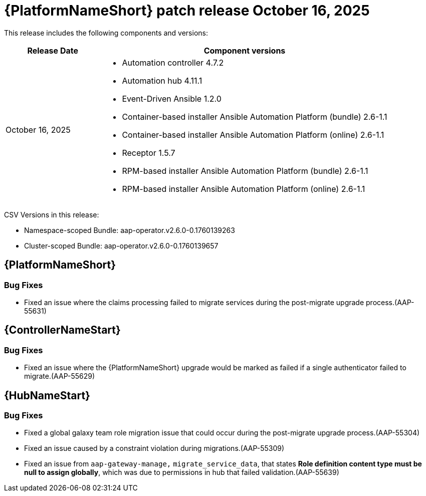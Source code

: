 [[aap-26-20251016]]

= {PlatformNameShort} patch release October 16, 2025

This release includes the following components and versions: 

[cols="1a,3a", options="header"]
|====
| Release Date | Component versions

| October 16, 2025 |

* Automation controller 4.7.2
* Automation hub 4.11.1
* Event-Driven Ansible 1.2.0
* Container-based installer Ansible Automation Platform (bundle) 2.6-1.1
* Container-based installer Ansible Automation Platform (online) 2.6-1.1
* Receptor 1.5.7
* RPM-based installer Ansible Automation Platform (bundle) 2.6-1.1
* RPM-based installer Ansible Automation Platform (online) 2.6-1.1
|

|====

CSV Versions in this release:

* Namespace-scoped Bundle: aap-operator.v2.6.0-0.1760139263

* Cluster-scoped Bundle: aap-operator.v2.6.0-0.1760139657


== {PlatformNameShort}


=== Bug Fixes

* Fixed an issue where the claims processing failed to migrate services during the post-migrate upgrade process.(AAP-55631)


== {ControllerNameStart}

=== Bug Fixes

* Fixed an issue where the {PlatformNameShort} upgrade would be marked as failed if a single authenticator failed to migrate.(AAP-55629)


== {HubNameStart}

=== Bug Fixes

* Fixed a global galaxy team role migration issue that could occur during the post-migrate upgrade process.(AAP-55304)

* Fixed an issue caused by a constraint violation during migrations.(AAP-55309)

* Fixed an issue from `aap-gateway-manage,` `migrate_service_data`, that states *Role definition content type must be null to assign globally*, which was due to permissions in hub that failed validation.(AAP-55639)


